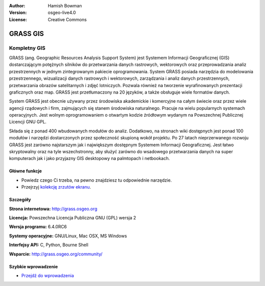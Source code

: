 :Author: Hamish Bowman
:Version: osgeo-live4.0
:License: Creative Commons

.. _grass-overview:

.. image:: ../../images/project_logos/logo-GRASS.png
  :scale: 100 %
  :alt: project logo
  :align: right
  :target: http://grass.osgeo.org

.. image:: ../../images/logos/OSGeo_project.png
  :scale: 100 %
  :alt: OSGeo Project
  :align: right
  :target: http://www.osgeo.org


GRASS GIS
=========

Kompletny GIS
~~~~~~~~~~~~~~~~~~

GRASS (ang. Geographic Resources Analysis Support System) jest Systemem Informacji Geograficznej (GIS) dostarczającym potężnych silników do przetwarzania danych rastrowych, wektorowych oraz przeprowadzania analiz przestrzennych w jednym zintegrowanym pakiecie oprogramowania. System GRASS posiada narzędzia do modelowania przestrzennego, wizualizacji danych rastrowych i wektorowych, zarządzania i analiz  danych przestrzennych, przetwarzania obrazów satelitarnych i zdjęć lotniczych. Pozwala również na tworzenie wyrafinowanych prezentacji graficznych oraz map. GRASS jest przetłumaczony na 20 języków, a także obsługuje wiele formatów danych.

.. image:: ../../images/screenshots/1024x768/grass-vectattrib.png
  :scale: 50 %
  :alt: screenshot
  :align: right

System GRASS jest obecnie używany przez środowiska akademickie i komercyjne na całym świecie oraz przez wiele agencji rządowych i firm, zajmujących się stanem środowiska naturalnego. Pracuje na wielu popularnych systemach operacyjnych. Jest wolnym oprogramowaniem o otwartym kodzie źródłowym wydanym na Powszechnej Publicznej Licencji GNU GPL.

Składa się z ponad 400 wbudowanych modułów do analiz. Dodatkowo, na stronach wiki dostępnych jest ponad 100 modułów i narzędzi dostarczonych przez społeczność skupioną wokół projektu. Po 27 latach nieprzerwanego rozwoju GRASS jest zarówno najstarszym jak i największym dostępnym Systemem Informacji Geograficznej. Jest łatwo skryptowalny oraz na tyle wszechstronny, aby służyć zarówno do wsadowego przetwarzania danych na super komputerach jak i jako przyjazny GIS desktopowy na palmtopach i netbookach.



.. _GRASS: http://grass.osgeo.org

Główne funkcje
-------------

* Powiedz czego Ci trzeba, na pewno znajdziesz tu odpowiednie narzędzie.
* Przejrzyj `kolekcję zrzutów ekranu <http://grass.osgeo.org/screenshots/>`_.

Szczegóły
-------

**Strona internetowa:** http://grass.osgeo.org

**Licencja:** Powszechna Licencja Publiczna GNU (GPL) wersja 2

**Wersja programu:** 6.4.0RC6

**Systemy operacyjne:** GNU/Linux, Mac OSX, MS Windows

**Interfejsy API:** C, Python, Bourne Shell

**Wsparcie:** http://grass.osgeo.org/community/

Szybkie wprowadzenie
----------

* `Przejdź do wprowadzenia <../quickstart/grass_quickstart.html>`_


